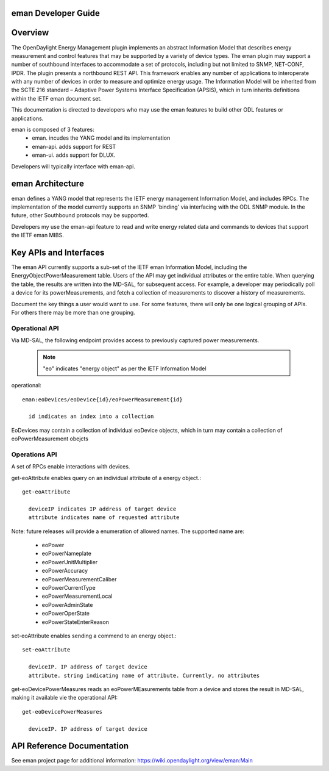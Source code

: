 .. _eman_dev_guide:

eman Developer Guide
====================

Overview
========

The OpenDaylight Energy Management plugin implements an abstract
Information Model that describes energy measurement and control features
that may be supported by a variety of device types. The eman plugin may
support a number of southbound interfaces to accommodate a set of
protocols, including but not limited to SNMP, NET-CONF, IPDR. The plugin
presents a northbound REST API. This framework enables any number of
applications to interoperate with any number of devices in order to
measure and optimize energy usage. The Information Model will be
inherited from the SCTE 216 standard – Adaptive Power Systems Interface
Specification (APSIS), which in turn inherits definitions within the IETF
eman document set.

This documentation is directed to developers who may use the eman features
to build other ODL features or applications.

eman is composed of 3 features:
    * eman. incudes the YANG model and its implementation
    * eman-api. adds support for REST
    * eman-ui. adds support for DLUX.

Developers will typically interface with eman-api.


eman Architecture
=================

eman defines a YANG model that represents the IETF energy management
Information Model, and includes RPCs. The implementation of the model
currently supports an SNMP 'binding' via interfacing with the ODL SNMP
module. In the future, other Southbound protocols may be supported.

Developers my use the eman-api feature to read and write energy related
data and commands to devices that support the IETF eman MIBS.


Key APIs and Interfaces
=======================

The eman API currently supports a sub-set of the IETF eman Information Model,
including the EnergyObjectPowerMeasurement table. Users of the API may
get individual attributes or the entire table. When querying the table, the
results are written into the MD-SAL, for subsequent access. For example,
a developer may periodically poll a device for its powerMeasurements,
and fetch a collection of measurements to discover a history of measurements.

Document the key things a user would want to use. For some features,
there will only be one logical grouping of APIs. For others there may be
more than one grouping.


Operational API
---------------

Via MD-SAL, the following endpoint provides access to previously
captured power measurements.

  .. note::
    "eo" indicates "energy object" as per the IETF Information Model

operational::

  eman:eoDevices/eoDevice{id}/eoPowerMeasurement{id}

    id indicates an index into a collection

EoDevices may contain a collection of individual eoDevice objects, which
in turn may contain a collection of eoPowerMeasurement obejcts

Operations API
--------------

A set of RPCs enable interactions with devices.

get-eoAttribute enables query on an individual attribute of a energy object.::

  get-eoAttribute

    deviceIP indicates IP address of target device
    attribute indicates name of requested attribute

Note: future releases will provide a enumeration of allowed names.
The supported name are:

    * eoPower
    * eoPowerNameplate
    * eoPowerUnitMultiplier
    * eoPowerAccuracy
    * eoPowerMeasurementCaliber
    * eoPowerCurrentType
    * eoPowerMeasurementLocal
    * eoPowerAdminState
    * eoPowerOperState
    * eoPowerStateEnterReason

set-eoAttribute enables sending a commend to an energy object.::

  set-eoAttribute

    deviceIP. IP address of target device
    attribute. string indicating name of attribute. Currently, no attributes

get-eoDevicePowerMeasures reads an eoPowerMEasurements table from a device
and stores the result in MD-SAL, making it available vie the operational API::

  get-eoDevicePowerMeasures

    deviceIP. IP address of target device

API Reference Documentation
===========================

See eman project page for additional information:
https://wiki.opendaylight.org/view/eman:Main
